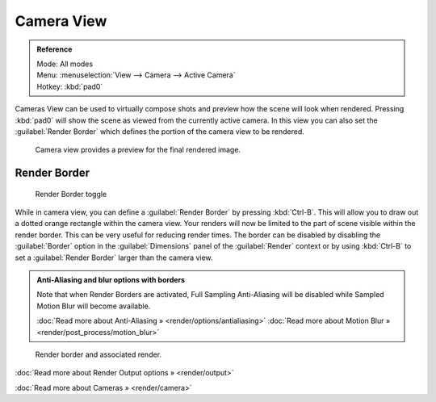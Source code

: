 
Camera View
===========

.. admonition:: Reference
   :class: refbox

   | Mode:     All modes
   | Menu:     :menuselection:`View --> Camera --> Active Camera`
   | Hotkey:   :kbd:`pad0`


Cameras View can be used to virtually compose shots and preview how the scene will look when
rendered.
Pressing :kbd:`pad0` will show the scene as viewed from the currently active camera. In
this view you can also set the :guilabel:`Render Border` which defines the portion of the
camera view to be rendered.


.. figure:: /images/3D-interaction_Navigating_Camera-View-perspective-camera-render.jpg
   :width: 640px
   :figwidth: 640px

   Camera view provides a preview for the final rendered image.


Render Border
-------------

.. figure:: /images/3D-interaction_Navigating_Camera-View-render-border-toggle.jpg

   Render Border toggle


While in camera view,
you can define a :guilabel:`Render Border` by pressing :kbd:`Ctrl-B`\ .
This will allow you to draw out a dotted orange rectangle within the camera view.
Your renders will now be limited to the part of scene visible within the render border.
This can be very useful for reducing render times. The border can be disabled by disabling the
:guilabel:`Border` option in the :guilabel:`Dimensions` panel of the :guilabel:`Render`
context or by using :kbd:`Ctrl-B` to set a :guilabel:`Render Border` larger than the
camera view.


.. admonition:: Anti-Aliasing and blur options with borders
   :class: note

   Note that when Render Borders are activated, Full Sampling Anti-Aliasing will be disabled while Sampled Motion Blur will become available.

   :doc:`Read more about Anti-Aliasing » <render/options/antialiasing>`
   :doc:`Read more about Motion Blur » <render/post_process/motion_blur>`


.. figure:: /images/3D-interaction_Navigating_Camera-View-render-border.jpg
   :width: 640px
   :figwidth: 640px

   Render border and associated render.


:doc:`Read more about Render Output options » <render/output>`

:doc:`Read more about Cameras » <render/camera>`

